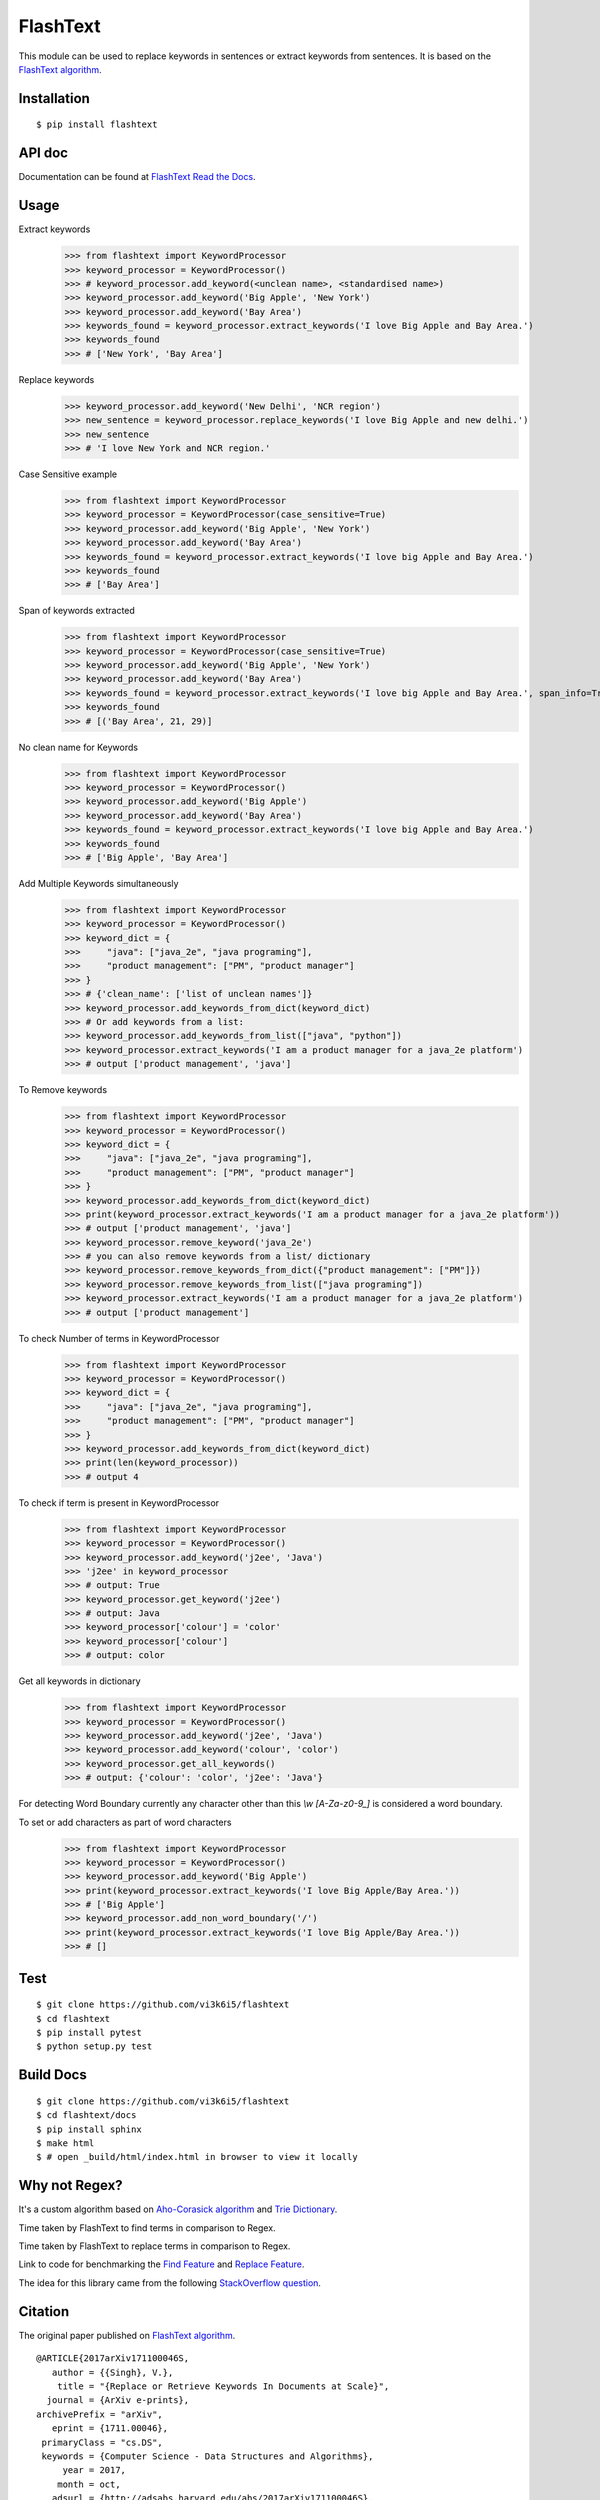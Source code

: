=========
FlashText
=========

.. image:: https://api.travis-ci.org/vi3k6i5/flashtext.svg?branch=master
   :target: https://travis-ci.org/vi3k6i5/flashtext
   :alt: Build Status

.. image:: https://readthedocs.org/projects/flashtext/badge/?version=latest
   :target: http://flashtext.readthedocs.io/en/latest/?badge=latest
   :alt: Documentation Status

.. image:: https://badge.fury.io/py/flashtext.svg
   :target: https://badge.fury.io/py/flashtext
   :alt: Version

.. image:: https://coveralls.io/repos/github/vi3k6i5/flashtext/badge.svg?branch=master
   :target: https://coveralls.io/github/vi3k6i5/flashtext?branch=master
   :alt: Test coverage

.. image:: https://img.shields.io/github/license/mashape/apistatus.svg?maxAge=2592000
   :target: https://github.com/vi3k6i5/flashtext/blob/master/LICENSE
   :alt: license


This module can be used to replace keywords in sentences or extract keywords from sentences. It is based on the `FlashText algorithm <https://arxiv.org/abs/1711.00046>`_.


Installation
------------
::

    $ pip install flashtext


API doc
-------

Documentation can be found at `FlashText Read the Docs
<http://flashtext.readthedocs.io/>`_.


Usage
-----
Extract keywords
    >>> from flashtext import KeywordProcessor
    >>> keyword_processor = KeywordProcessor()
    >>> # keyword_processor.add_keyword(<unclean name>, <standardised name>)
    >>> keyword_processor.add_keyword('Big Apple', 'New York')
    >>> keyword_processor.add_keyword('Bay Area')
    >>> keywords_found = keyword_processor.extract_keywords('I love Big Apple and Bay Area.')
    >>> keywords_found
    >>> # ['New York', 'Bay Area']

Replace keywords
    >>> keyword_processor.add_keyword('New Delhi', 'NCR region')
    >>> new_sentence = keyword_processor.replace_keywords('I love Big Apple and new delhi.')
    >>> new_sentence
    >>> # 'I love New York and NCR region.'

Case Sensitive example
    >>> from flashtext import KeywordProcessor
    >>> keyword_processor = KeywordProcessor(case_sensitive=True)
    >>> keyword_processor.add_keyword('Big Apple', 'New York')
    >>> keyword_processor.add_keyword('Bay Area')
    >>> keywords_found = keyword_processor.extract_keywords('I love big Apple and Bay Area.')
    >>> keywords_found
    >>> # ['Bay Area']

Span of keywords extracted
    >>> from flashtext import KeywordProcessor
    >>> keyword_processor = KeywordProcessor(case_sensitive=True)
    >>> keyword_processor.add_keyword('Big Apple', 'New York')
    >>> keyword_processor.add_keyword('Bay Area')
    >>> keywords_found = keyword_processor.extract_keywords('I love big Apple and Bay Area.', span_info=True)
    >>> keywords_found
    >>> # [('Bay Area', 21, 29)]

No clean name for Keywords
    >>> from flashtext import KeywordProcessor
    >>> keyword_processor = KeywordProcessor()
    >>> keyword_processor.add_keyword('Big Apple')
    >>> keyword_processor.add_keyword('Bay Area')
    >>> keywords_found = keyword_processor.extract_keywords('I love big Apple and Bay Area.')
    >>> keywords_found
    >>> # ['Big Apple', 'Bay Area']

Add Multiple Keywords simultaneously
    >>> from flashtext import KeywordProcessor
    >>> keyword_processor = KeywordProcessor()
    >>> keyword_dict = {
    >>>     "java": ["java_2e", "java programing"],
    >>>     "product management": ["PM", "product manager"]
    >>> }
    >>> # {'clean_name': ['list of unclean names']}
    >>> keyword_processor.add_keywords_from_dict(keyword_dict)
    >>> # Or add keywords from a list:
    >>> keyword_processor.add_keywords_from_list(["java", "python"])
    >>> keyword_processor.extract_keywords('I am a product manager for a java_2e platform')
    >>> # output ['product management', 'java']

To Remove keywords
    >>> from flashtext import KeywordProcessor
    >>> keyword_processor = KeywordProcessor()
    >>> keyword_dict = {
    >>>     "java": ["java_2e", "java programing"],
    >>>     "product management": ["PM", "product manager"]
    >>> }
    >>> keyword_processor.add_keywords_from_dict(keyword_dict)
    >>> print(keyword_processor.extract_keywords('I am a product manager for a java_2e platform'))
    >>> # output ['product management', 'java']
    >>> keyword_processor.remove_keyword('java_2e')
    >>> # you can also remove keywords from a list/ dictionary
    >>> keyword_processor.remove_keywords_from_dict({"product management": ["PM"]})
    >>> keyword_processor.remove_keywords_from_list(["java programing"])
    >>> keyword_processor.extract_keywords('I am a product manager for a java_2e platform')
    >>> # output ['product management']

To check Number of terms in KeywordProcessor
    >>> from flashtext import KeywordProcessor
    >>> keyword_processor = KeywordProcessor()
    >>> keyword_dict = {
    >>>     "java": ["java_2e", "java programing"],
    >>>     "product management": ["PM", "product manager"]
    >>> }
    >>> keyword_processor.add_keywords_from_dict(keyword_dict)
    >>> print(len(keyword_processor))
    >>> # output 4

To check if term is present in KeywordProcessor
    >>> from flashtext import KeywordProcessor
    >>> keyword_processor = KeywordProcessor()
    >>> keyword_processor.add_keyword('j2ee', 'Java')
    >>> 'j2ee' in keyword_processor
    >>> # output: True
    >>> keyword_processor.get_keyword('j2ee')
    >>> # output: Java
    >>> keyword_processor['colour'] = 'color'
    >>> keyword_processor['colour']
    >>> # output: color

Get all keywords in dictionary
    >>> from flashtext import KeywordProcessor
    >>> keyword_processor = KeywordProcessor()
    >>> keyword_processor.add_keyword('j2ee', 'Java')
    >>> keyword_processor.add_keyword('colour', 'color')
    >>> keyword_processor.get_all_keywords()
    >>> # output: {'colour': 'color', 'j2ee': 'Java'}

For detecting Word Boundary currently any character other than this `\\w` `[A-Za-z0-9_]` is considered a word boundary.

To set or add characters as part of word characters
    >>> from flashtext import KeywordProcessor
    >>> keyword_processor = KeywordProcessor()
    >>> keyword_processor.add_keyword('Big Apple')
    >>> print(keyword_processor.extract_keywords('I love Big Apple/Bay Area.'))
    >>> # ['Big Apple']
    >>> keyword_processor.add_non_word_boundary('/')
    >>> print(keyword_processor.extract_keywords('I love Big Apple/Bay Area.'))
    >>> # []


Test
----
::

    $ git clone https://github.com/vi3k6i5/flashtext
    $ cd flashtext
    $ pip install pytest
    $ python setup.py test


Build Docs
----------
::

    $ git clone https://github.com/vi3k6i5/flashtext
    $ cd flashtext/docs
    $ pip install sphinx
    $ make html
    $ # open _build/html/index.html in browser to view it locally


Why not Regex?
--------------

It's a custom algorithm based on `Aho-Corasick algorithm
<https://en.wikipedia.org/wiki/Aho%E2%80%93Corasick_algorithm>`_ and `Trie Dictionary
<https://en.wikipedia.org/wiki/Trie Dictionary>`_.

.. image:: https://github.com/vi3k6i5/flashtext/raw/master/benchmark.png
   :target: https://twitter.com/RadimRehurek/status/904989624589803520
   :alt: Benchmark


Time taken by FlashText to find terms in comparison to Regex.

.. image:: https://thepracticaldev.s3.amazonaws.com/i/xruf50n6z1r37ti8rd89.png


Time taken by FlashText to replace terms in comparison to Regex.

.. image:: https://thepracticaldev.s3.amazonaws.com/i/k44ghwp8o712dm58debj.png

Link to code for benchmarking the `Find Feature <https://gist.github.com/vi3k6i5/604eefd92866d081cfa19f862224e4a0>`_ and `Replace Feature <https://gist.github.com/vi3k6i5/dc3335ee46ab9f650b19885e8ade6c7a>`_.

The idea for this library came from the following `StackOverflow question
<https://stackoverflow.com/questions/44178449/regex-replace-is-taking-time-for-millions-of-documents-how-to-make-it-faster>`_.


Citation
----------

The original paper published on `FlashText algorithm <https://arxiv.org/abs/1711.00046>`_.

::

    @ARTICLE{2017arXiv171100046S,
       author = {{Singh}, V.},
        title = "{Replace or Retrieve Keywords In Documents at Scale}",
      journal = {ArXiv e-prints},
    archivePrefix = "arXiv",
       eprint = {1711.00046},
     primaryClass = "cs.DS",
     keywords = {Computer Science - Data Structures and Algorithms},
         year = 2017,
        month = oct,
       adsurl = {http://adsabs.harvard.edu/abs/2017arXiv171100046S},
      adsnote = {Provided by the SAO/NASA Astrophysics Data System}
    }

The article published on `Medium freeCodeCamp <https://medium.freecodecamp.org/regex-was-taking-5-days-flashtext-does-it-in-15-minutes-55f04411025f>`_.


Contribute
----------

- Issue Tracker: https://github.com/vi3k6i5/flashtext/issues
- Source Code: https://github.com/vi3k6i5/flashtext/


License
-------

The project is licensed under the MIT license.
